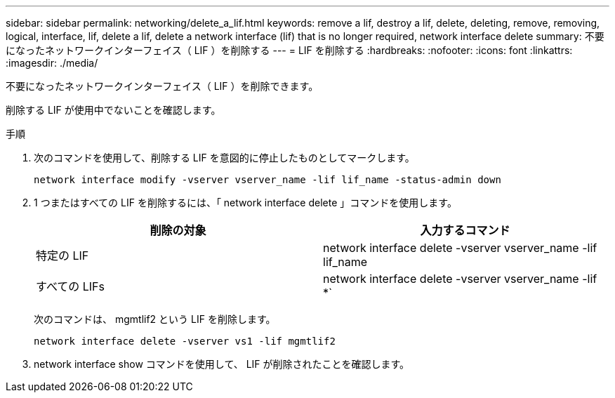---
sidebar: sidebar 
permalink: networking/delete_a_lif.html 
keywords: remove a lif, destroy a lif, delete, deleting, remove, removing, logical, interface, lif, delete a lif, delete a network interface (lif) that is no longer required, network interface delete 
summary: 不要になったネットワークインターフェイス（ LIF ）を削除する 
---
= LIF を削除する
:hardbreaks:
:nofooter: 
:icons: font
:linkattrs: 
:imagesdir: ./media/


[role="lead"]
不要になったネットワークインターフェイス（ LIF ）を削除できます。

削除する LIF が使用中でないことを確認します。

.手順
. 次のコマンドを使用して、削除する LIF を意図的に停止したものとしてマークします。
+
....
network interface modify -vserver vserver_name -lif lif_name -status-admin down
....
. 1 つまたはすべての LIF を削除するには、「 network interface delete 」コマンドを使用します。
+
[cols="2*"]
|===
| 削除の対象 | 入力するコマンド 


| 特定の LIF | network interface delete -vserver vserver_name -lif lif_name 


| すべての LIFs | network interface delete -vserver vserver_name -lif *` 
|===
+
次のコマンドは、 mgmtlif2 という LIF を削除します。

+
....
network interface delete -vserver vs1 -lif mgmtlif2
....
. network interface show コマンドを使用して、 LIF が削除されたことを確認します。

